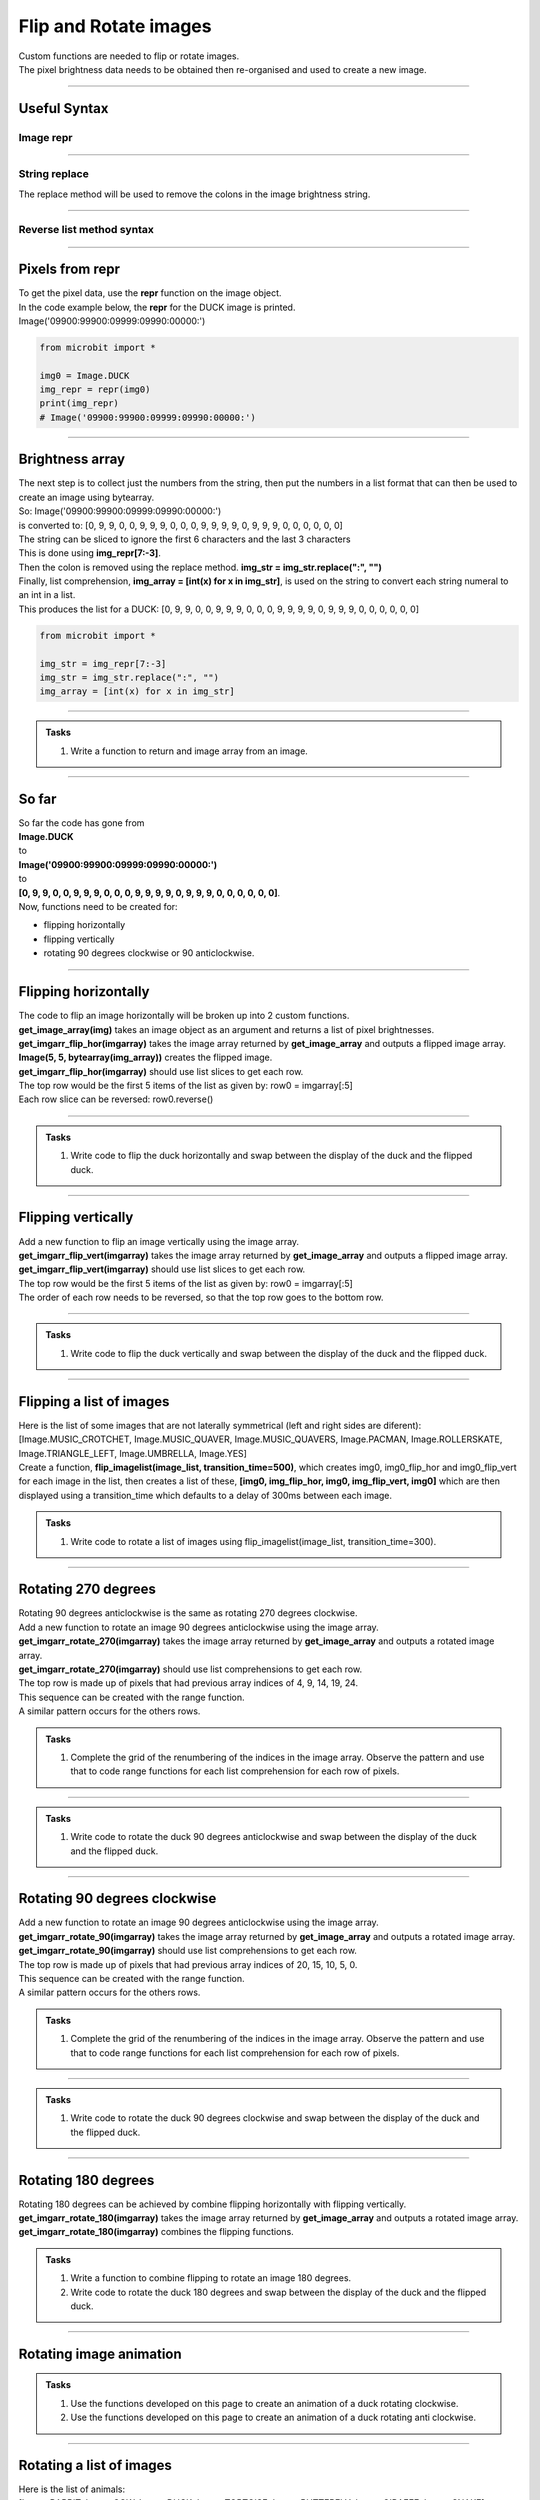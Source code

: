 ====================================================
Flip and Rotate images
====================================================

| Custom functions are needed to flip or rotate images.
| The pixel brightness data needs to be obtained then re-organised and used to create a new image.

----

Useful Syntax
------------------

Image repr
~~~~~~~~~~~

.. py:function:: repr(image)

    | Get a compact string representation of the image.
    
----

String replace
~~~~~~~~~~~~~~~~~~~~~~

| The replace method will be used to remove the colons in the image brightness string.

.. py:function:: string.replace(oldvalue, newvalue, count)

    | oldvalue	The string to search for
    | newvalue	The string to replace the old value with
    | count	Optional. A number specifying how many occurrences of the old value to be replaced. Defaults to all occurrences if omitted.

----

Reverse list method syntax
~~~~~~~~~~~~~~~~~~~~~~~~~~~~~~~~~

.. py:function:: a_list.reverse()

    | Reverses a list. No parameters are involved.

----

Pixels from repr
------------------

| To get the pixel data, use the **repr** function on the image object.
| In the code example below, the **repr** for the DUCK image is printed.
| Image('09900:99900:09999:09990:00000:')

.. code-block:: python
    
    from microbit import *
    
    img0 = Image.DUCK
    img_repr = repr(img0)
    print(img_repr)
    # Image('09900:99900:09999:09990:00000:')

----

Brightness array
------------------

| The next step is to collect just the numbers from the string, then put the numbers in a list format that can then be used to create an image using bytearray.
| So: Image('09900:99900:09999:09990:00000:')
| is converted to: [0, 9, 9, 0, 0, 9, 9, 9, 0, 0, 0, 9, 9, 9, 9, 0, 9, 9, 9, 0, 0, 0, 0, 0, 0]

| The string can be sliced to ignore the first 6 characters and the last 3 characters
| This is done using **img_repr[7:-3]**.
| Then the colon is removed using the replace method. **img_str = img_str.replace(":", "")**
| Finally, list comprehension, **img_array = [int(x) for x in img_str]**,  is used on the string to convert each string numeral to an int in a list.
| This produces the list for a DUCK: [0, 9, 9, 0, 0, 9, 9, 9, 0, 0, 0, 9, 9, 9, 9, 0, 9, 9, 9, 0, 0, 0, 0, 0, 0]

.. code-block:: python
    
    from microbit import *

    img_str = img_repr[7:-3]
    img_str = img_str.replace(":", "")
    img_array = [int(x) for x in img_str]

----

.. admonition:: Tasks

    #. Write a function to return and image array from an image.

    .. dropdown::
            :icon: codescan
            :color: primary
            :class-container: sd-dropdown-container

            .. tab-set::

                .. tab-item:: get_image_array

                    .. code-block:: python

                        from microbit import *


                        def get_image_array(img):
                            img_repr = repr(img)
                            img_str = img_repr[7:-3]
                            img_str = img_str.replace(":", "")
                            img_array = [int(x) for x in img_str]
                            return img_array

----

So far
---------

| So far the code has gone from 
| **Image.DUCK** 
| to 
| **Image('09900:99900:09999:09990:00000:')** 
| to 
| **[0, 9, 9, 0, 0, 9, 9, 9, 0, 0, 0, 9, 9, 9, 9, 0, 9, 9, 9, 0, 0, 0, 0, 0, 0]**.

| Now, functions need to be created for:
* flipping horizontally
* flipping vertically
* rotating 90 degrees clockwise or 90 anticlockwise.

----

Flipping horizontally
---------------------------

.. image:: images/flipping_horizontally.png
    :scale: 100 %
    :align: center


| The code to flip an image horizontally will be broken up into 2 custom functions.
| **get_image_array(img)** takes an image object as an argument and returns a list of pixel brightnesses.
| **get_imgarr_flip_hor(imgarray)** takes the image array returned by **get_image_array** and outputs a flipped image array.
| **Image(5, 5, bytearray(img_array))** creates the flipped image.

| **get_imgarr_flip_hor(imgarray)** should use list slices to get each row.
| The top row would be the first 5 items of the list as given by: row0 = imgarray[:5]
| Each row slice can be reversed: row0.reverse()


----

.. admonition:: Tasks

    #. Write code to flip the duck horizontally and swap between the display of the duck and the flipped duck.

    .. dropdown::
            :icon: codescan
            :color: primary
            :class-container: sd-dropdown-container

            .. tab-set::

                .. tab-item:: Q1

                    Write code to flip the duck horizontally and swap between the display of the duck and the flipped duck.

                    .. code-block:: python

                        from microbit import *


                        def get_image_array(img):
                            img_repr = repr(img)
                            img_str = img_repr[7:-3]
                            img_str = img_str.replace(":", "")
                            img_array = [int(x) for x in img_str]
                            return img_array

                        def get_imgarr_flip_hor(imgarray):
                            # get every 5 elements and reverse them
                            row0 = imgarray[:5]
                            row1 = imgarray[5:10]
                            row2 = imgarray[10:15]
                            row3 = imgarray[15:20]
                            row4 = imgarray[20:]
                            row0.reverse()
                            row1.reverse()
                            row2.reverse()
                            row3.reverse()
                            row4.reverse()
                            output_array = row0 + row1 + row2 + row3 + row4
                            return output_array
                            
                        img0 = Image.DUCK
                        img_array = get_imgarr_flip_hor(get_image_array(img0))
                        img0_flip_hor= Image(5, 5, bytearray(img_array))

                        while True:
                            display.show(img0)
                            sleep(300)
                            display.show(img0_flip_hor)
                            sleep(300)

----

Flipping vertically
---------------------------

.. image:: images/flipping_vertically.png
    :scale: 100 %
    :align: center


| Add a new function to flip an image vertically using the image array.
| **get_imgarr_flip_vert(imgarray)** takes the image array returned by **get_image_array** and outputs a flipped image array.

| **get_imgarr_flip_vert(imgarray)** should use list slices to get each row.
| The top row would be the first 5 items of the list as given by: row0 = imgarray[:5]
| The order of each row needs to be reversed, so that the top row goes to the bottom row.


----

.. admonition:: Tasks

    #. Write code to flip the duck vertically and swap between the display of the duck and the flipped duck.

    .. dropdown::
            :icon: codescan
            :color: primary
            :class-container: sd-dropdown-container

            .. tab-set::

                .. tab-item:: Q1

                    Write code to flip the duck vertically and swap between the display of the duck and the flipped duck.

                    .. code-block:: python

                        from microbit import *


                        def get_image_array(img):
                            img_repr = repr(img)
                            img_str = img_repr[7:-3]
                            img_str = img_str.replace(":", "")
                            img_array = [int(x) for x in img_str]
                            return img_array


                        def get_imgarr_flip_vert(imgarray):
                            # get every 5 elements as rows and reverse order of rows.
                            row0 = imgarray[:5]
                            row1 = imgarray[5:10]
                            row2 = imgarray[10:15]
                            row3 = imgarray[15:20]
                            row4 = imgarray[20:]
                            output_array = row4 + row3 + row2 + row1 + row0
                            return output_array


                        img0 = Image.DUCK
                        img_array = get_imgarr_flip_vert(get_image_array(img0))
                        img0_flip_vert = Image(5, 5, bytearray(img_array))

                        while True:
                            display.show(img0)
                            sleep(300)
                            display.show(img0_flip_vert)
                            sleep(300)

----

Flipping a list of images
---------------------------

| Here is the list of some images that are not laterally symmetrical (left and right sides are diferent): 
| [Image.MUSIC_CROTCHET, Image.MUSIC_QUAVER, Image.MUSIC_QUAVERS, Image.PACMAN, Image.ROLLERSKATE, Image.TRIANGLE_LEFT, Image.UMBRELLA, Image.YES]
| Create a function, **flip_imagelist(image_list, transition_time=500)**, which creates img0, img0_flip_hor and img0_flip_vert for each image in the list, then creates a list of these, **[img0, img_flip_hor, img0, img_flip_vert, img0]** which are then displayed using a transition_time which defaults to a delay of 300ms between each image.


.. admonition:: Tasks

    #. Write code to rotate a list of images using flip_imagelist(image_list, transition_time=300).

    .. dropdown::
            :icon: codescan
            :color: primary
            :class-container: sd-dropdown-container

            .. tab-set::

                .. tab-item:: Q1

                    Write code to rotate a list of images using rotate_imagelist(image_list, transition_time=500).

                    .. code-block:: python

                        from microbit import 


                        def get_image_array(img=Image.DUCK):
                            img_repr = repr(img)
                            img_str = img_repr[7:-3]
                            img_str = img_str.replace(":", "")
                            img_array = [int(x) for x in img_str]
                            return img_array


                        def get_imgarr_flip_hor(imgarray):
                            # get every 5 elements and reverse them in each row
                            row0 = imgarray[:5]
                            row1 = imgarray[5:10]
                            row2 = imgarray[10:15]
                            row3 = imgarray[15:20]
                            row4 = imgarray[20:]
                            row0.reverse()
                            row1.reverse()
                            row2.reverse()
                            row3.reverse()
                            row4.reverse()
                            output_array = row0 + row1 + row2 + row3 + row4
                            return output_array


                        def get_imgarr_flip_vert(imgarray):
                            # get every 5 elements as rows and reverse order of rows.
                            row0 = imgarray[:5]
                            row1 = imgarray[5:10]
                            row2 = imgarray[10:15]
                            row3 = imgarray[15:20]
                            row4 = imgarray[20:]
                            output_array = row4 + row3 + row2 + row1 + row0
                            return output_array


                        object_images = [
                            Image.MUSIC_CROTCHET,
                            Image.MUSIC_QUAVER,
                            Image.MUSIC_QUAVERS,
                            Image.PACMAN,
                            Image.ROLLERSKATE,
                            Image.TRIANGLE_LEFT,
                            Image.UMBRELLA,
                            Image.YES,
                        ]


                        def flip_imagelist(image_list, transition_time=500):
                            for img in image_list:
                                img0 = img
                                img_flip_hor = Image(5, 5, bytearray(get_imgarr_flip_hor(get_image_array(img0))))
                                img_flip_vert = Image(5, 5, bytearray(get_imgarr_flip_vert(get_image_array(img0))))
                                img_seq = [img0, img_flip_hor, img0, img_flip_vert, img0]
                                display.show(img_seq, delay=transition_time)


                        while True:
                            flip_imagelist(object_images)

----

Rotating 270 degrees
-------------------------------------

.. image:: images/rotating_270.png
    :scale: 100 %
    :align: center


| Rotating 90 degrees anticlockwise is the same as rotating 270 degrees clockwise.
| Add a new function to rotate an image 90 degrees anticlockwise using the image array.


| **get_imgarr_rotate_270(imgarray)** takes the image array returned by **get_image_array** and outputs a rotated image array.

| **get_imgarr_rotate_270(imgarray)** should use list comprehensions to get each row.
| The top row is made up of pixels that had previous array indices of 4, 9, 14, 19, 24.
| This sequence can be created with the range function.
| A similar pattern occurs for the others rows.

.. admonition:: Tasks

    #. Complete the grid of the renumbering of the indices in the image array. Observe the pattern and use that to code range functions for each list comprehension for each row of pixels.

    .. image:: images/rotate_270_arrayQ.png
        :scale: 100 %
        :align: center  

    .. dropdown::
            :icon: codescan
            :color: primary
            :class-container: sd-dropdown-container

            .. tab-set::

                .. tab-item:: Q1

                    Complete the grid of the renumbering of the indices in the image array. Observe the pattern and use that to code range functions for each list comprehension for each row of pixels.

                    .. image:: images/rotate_270_array.png
                        :scale: 100 %
                        :align: center

----

.. admonition:: Tasks

    #. Write code to rotate the duck 90 degrees anticlockwise and swap between the display of the duck and the flipped duck.

    .. dropdown::
            :icon: codescan
            :color: primary
            :class-container: sd-dropdown-container

            .. tab-set::

                .. tab-item:: Q1

                   Write code to rotate the duck 90 degrees anticlockwise and swap between the display of the duck and the flipped duck.

                    .. code-block:: python

                        from microbit import *


                        def get_image_array(img):
                            img_repr = repr(img)
                            img_str = img_repr[7:-3]
                            img_str = img_str.replace(":", "")
                            img_array = [int(x) for x in img_str]
                            return img_array


                        def get_imgarr_rotate_270(imgarray):
                            # 4, 9, 14, 19, 24;; 3, 8, 13, 18, 23.
                            row0 = [imgarray[x] for x in range(4, 25, 5)]
                            row1 = [imgarray[x] for x in range(3, 25, 5)]
                            row2 = [imgarray[x] for x in range(2, 25, 5)]
                            row3 = [imgarray[x] for x in range(1, 25, 5)]
                            row4 = [imgarray[x] for x in range(0, 25, 5)]
                            output_array = row0 + row1 + row2 + row3 + row4
                            return output_array


                        img0 = Image.DUCK
                        img_array = get_imgarr_rotate_270(get_image_array(img0))
                        img270 = Image(5, 5, bytearray(img_array))

                        while True:
                            display.show(img0)
                            sleep(300)
                            display.show(img270)
                            sleep(300)

----

Rotating 90 degrees clockwise
-------------------------------------

.. image:: images/rotating_90.png
    :scale: 100 %
    :align: center


| Add a new function to rotate an image 90 degrees anticlockwise using the image array.

| **get_imgarr_rotate_90(imgarray)** takes the image array returned by **get_image_array** and outputs a rotated image array.

| **get_imgarr_rotate_90(imgarray)** should use list comprehensions to get each row.
| The top row is made up of pixels that had previous array indices of 20, 15, 10, 5, 0.
| This sequence can be created with the range function.
| A similar pattern occurs for the others rows.


.. admonition:: Tasks

    #. Complete the grid of the renumbering of the indices in the image array. Observe the pattern and use that to code range functions for each list comprehension for each row of pixels.

    .. image:: images/rotate_90_arrayQ.png
        :scale: 100 %
        :align: center  

    .. dropdown::
            :icon: codescan
            :color: primary
            :class-container: sd-dropdown-container

            .. tab-set::

                .. tab-item:: Q1

                    Complete the grid of the renumbering of the indices in the image array. Observe the pattern and use that to code range functions for each list comprehension for each row of pixels.

                    .. image:: images/rotate_90_array.png
                        :scale: 100 %
                        :align: center

----

.. admonition:: Tasks

    #. Write code to rotate the duck 90 degrees clockwise and swap between the display of the duck and the flipped duck.

    .. dropdown::
            :icon: codescan
            :color: primary
            :class-container: sd-dropdown-container

            .. tab-set::

                .. tab-item:: Q1

                    Write code to rotate the duck 90 degrees clockwise and swap between the display of the duck and the flipped duck.

                    .. code-block:: python

                        from microbit import *


                        def get_image_array(img):
                            img_repr = repr(img)
                            img_str = img_repr[7:-3]
                            img_str = img_str.replace(":", "")
                            img_array = [int(x) for x in img_str]
                            return img_array


                        def get_imgarr_rotate_90(imgarray):
                            # 20,15,10,5,0;;21,16,11,6,1...
                            row0 = [imgarray[x] for x in range(20, -1, -5)]
                            row1 = [imgarray[x] for x in range(21, -1, -5)]
                            row2 = [imgarray[x] for x in range(22, -1, -5)]
                            row3 = [imgarray[x] for x in range(23, -1, -5)]
                            row4 = [imgarray[x] for x in range(24, -1, -5)]
                            output_array = row0 + row1 + row2 + row3 + row4
                            return output_array


                        img0 = Image.DUCK
                        img_array = get_imgarr_rotate_90(get_image_array(img0))
                        img90 = Image(5, 5, bytearray(img_array))

                        while True:
                            display.show(img0)
                            sleep(300)
                            display.show(img90)
                            sleep(300)


----

Rotating 180 degrees
------------------------------------

| Rotating 180 degrees can be achieved by combine flipping horizontally with flipping vertically.

| **get_imgarr_rotate_180(imgarray)** takes the image array returned by **get_image_array** and outputs a rotated image array.
| **get_imgarr_rotate_180(imgarray)** combines the flipping functions.


.. admonition:: Tasks

    #. Write a function to combine flipping to rotate an image 180 degrees.
    #. Write code to rotate the duck 180 degrees and swap between the display of the duck and the flipped duck. 

    .. dropdown::
            :icon: codescan
            :color: primary
            :class-container: sd-dropdown-container

            .. tab-set::

                .. tab-item:: Q1

                    .. code-block:: python

                        from microbit import *

                            def get_imgarr_rotate_180(imgarray):
                                return get_imgarr_flip_vert(get_imgarr_flip_hor(imgarray))

                .. tab-item:: Q2

                    .. code-block:: python

                        from microbit import *


                        def get_image_array(img=Image.DUCK):
                            img_repr = repr(img)
                            img_str = img_repr[7:-3]
                            img_str = img_str.replace(":", "")
                            img_array = [int(x) for x in img_str]
                            return img_array


                        def get_imgarr_flip_hor(imgarray):
                            # get every 5 elements and reverse them in each row
                            row0 = imgarray[:5]
                            row1 = imgarray[5:10]
                            row2 = imgarray[10:15]
                            row3 = imgarray[15:20]
                            row4 = imgarray[20:]
                            row0.reverse()
                            row1.reverse()
                            row2.reverse()
                            row3.reverse()
                            row4.reverse()
                            output_array = row0 + row1 + row2 + row3 + row4
                            return output_array


                        def get_imgarr_flip_vert(imgarray):
                            # get every 5 elements as rows and reverse order of rows.
                            row0 = imgarray[:5]
                            row1 = imgarray[5:10]
                            row2 = imgarray[10:15]
                            row3 = imgarray[15:20]
                            row4 = imgarray[20:]
                            output_array = row4 + row3 + row2 + row1 + row0
                            return output_array


                        def get_imgarr_rotate_180(imgarray):
                            return get_imgarr_flip_vert(get_imgarr_flip_hor(imgarray))


                        img0 = Image.DUCK
                        img180 = Image(5, 5, bytearray(get_imgarr_rotate_180(get_image_array(img0))))


                        while True:
                            display.show(img0)
                            sleep(800)
                            display.show(img180)
                            sleep(800)

----

Rotating image animation
---------------------------

.. image:: images/duck_clockwise.gif
    :scale: 60 %
    :align: center


.. admonition:: Tasks

    #. Use the functions developed on this page to create an animation of a duck rotating clockwise.
    #. Use the functions developed on this page to create an animation of a duck rotating anti clockwise.

    .. dropdown::
            :icon: codescan
            :color: primary
            :class-container: sd-dropdown-container

            .. tab-set::

                .. tab-item:: Q1

                    Use the functions developed on this page to create an animation of a duck rotating clockwise.

                    .. code-block:: python

                        from microbit import *


                        def get_image_array(img=Image.DUCK):
                            img_repr = repr(img)
                            img_str = img_repr[7:-3]
                            img_str = img_str.replace(":", "")
                            img_array = [int(x) for x in img_str]
                            return img_array


                        def get_imgarr_flip_hor(imgarray):
                            # get every 5 elements and reverse them in each row
                            row0 = imgarray[:5]
                            row1 = imgarray[5:10]
                            row2 = imgarray[10:15]
                            row3 = imgarray[15:20]
                            row4 = imgarray[20:]
                            row0.reverse()
                            row1.reverse()
                            row2.reverse()
                            row3.reverse()
                            row4.reverse()
                            output_array = row0 + row1 + row2 + row3 + row4
                            return output_array


                        def get_imgarr_flip_vert(imgarray):
                            # get every 5 elements as rows and reverse order of rows.
                            row0 = imgarray[:5]
                            row1 = imgarray[5:10]
                            row2 = imgarray[10:15]
                            row3 = imgarray[15:20]
                            row4 = imgarray[20:]
                            output_array = row4 + row3 + row2 + row1 + row0
                            return output_array


                        def get_imgarr_rotate_270(imgarray):
                            # 4, 9, 14, 19, 24;; 3, 8, 13, 18, 23.
                            row0 = [imgarray[x] for x in range(4, 25, 5)]
                            row1 = [imgarray[x] for x in range(3, 25, 5)]
                            row2 = [imgarray[x] for x in range(2, 25, 5)]
                            row3 = [imgarray[x] for x in range(1, 25, 5)]
                            row4 = [imgarray[x] for x in range(0, 25, 5)]
                            output_array = row0 + row1 + row2 + row3 + row4
                            return output_array


                        def get_imgarr_rotate_90(imgarray):
                            # 20,15,10,5,0;;21,16,11,6,1...
                            row0 = [imgarray[x] for x in range(20, -1, -5)]
                            row1 = [imgarray[x] for x in range(21, -1, -5)]
                            row2 = [imgarray[x] for x in range(22, -1, -5)]
                            row3 = [imgarray[x] for x in range(23, -1, -5)]
                            row4 = [imgarray[x] for x in range(24, -1, -5)]
                            output_array = row0 + row1 + row2 + row3 + row4
                            return output_array
                            
                        def get_imgarr_rotate_180(imgarray):
                            return get_imgarr_flip_vert(get_imgarr_flip_hor(imgarray))


                        img0 = Image.DUCK
                        img90 = Image(5, 5, bytearray(get_imgarr_rotate_90(get_image_array(img0))))
                        img180 = Image(5, 5, bytearray(get_imgarr_rotate_180(get_image_array(img0))))
                        img270 = Image(5, 5, bytearray(get_imgarr_rotate_270(get_image_array(img0))))
                        

                        img_seq = [img0, img90, img180, img270]
                        while True:
                            display.show(img_seq, delay=400)


                .. tab-item:: Q2

                    Use the functions developed on this page to create an animation of a duck rotating anti clockwise.

                    .. code-block:: python

                        from microbit import *


                        def get_image_array(img=Image.DUCK):
                            img_repr = repr(img)
                            img_str = img_repr[7:-3]
                            img_str = img_str.replace(":", "")
                            img_array = [int(x) for x in img_str]
                            return img_array


                        def get_imgarr_flip_hor(imgarray):
                            # get every 5 elements and reverse them in each row
                            row0 = imgarray[:5]
                            row1 = imgarray[5:10]
                            row2 = imgarray[10:15]
                            row3 = imgarray[15:20]
                            row4 = imgarray[20:]
                            row0.reverse()
                            row1.reverse()
                            row2.reverse()
                            row3.reverse()
                            row4.reverse()
                            output_array = row0 + row1 + row2 + row3 + row4
                            return output_array


                        def get_imgarr_flip_vert(imgarray):
                            # get every 5 elements as rows and reverse order of rows.
                            row0 = imgarray[:5]
                            row1 = imgarray[5:10]
                            row2 = imgarray[10:15]
                            row3 = imgarray[15:20]
                            row4 = imgarray[20:]
                            output_array = row4 + row3 + row2 + row1 + row0
                            return output_array


                        def get_imgarr_rotate_270(imgarray):
                            # 4, 9, 14, 19, 24;; 3, 8, 13, 18, 23.
                            row0 = [imgarray[x] for x in range(4, 25, 5)]
                            row1 = [imgarray[x] for x in range(3, 25, 5)]
                            row2 = [imgarray[x] for x in range(2, 25, 5)]
                            row3 = [imgarray[x] for x in range(1, 25, 5)]
                            row4 = [imgarray[x] for x in range(0, 25, 5)]
                            output_array = row0 + row1 + row2 + row3 + row4
                            return output_array


                        def get_imgarr_rotate_90(imgarray):
                            # 20,15,10,5,0;;21,16,11,6,1...
                            row0 = [imgarray[x] for x in range(20, -1, -5)]
                            row1 = [imgarray[x] for x in range(21, -1, -5)]
                            row2 = [imgarray[x] for x in range(22, -1, -5)]
                            row3 = [imgarray[x] for x in range(23, -1, -5)]
                            row4 = [imgarray[x] for x in range(24, -1, -5)]
                            output_array = row0 + row1 + row2 + row3 + row4
                            return output_array
                            
                        def get_imgarr_rotate_180(imgarray):
                            return get_imgarr_flip_vert(get_imgarr_flip_hor(imgarray))


                        img0 = Image.DUCK
                        img90 = Image(5, 5, bytearray(get_imgarr_rotate_90(get_image_array(img0))))
                        img180 = Image(5, 5, bytearray(get_imgarr_rotate_180(get_image_array(img0))))
                        img270 = Image(5, 5, bytearray(get_imgarr_rotate_270(get_image_array(img0))))
                        

                        img_seq = [img0, img270, img180, img90]
                        while True:
                            display.show(img_seq, delay=400)

----

Rotating a list of images
---------------------------

| Here is the list of animals: 
| [Image.RABBIT, Image.COW, Image.DUCK, Image.TORTOISE, Image.BUTTERFLY, Image.GIRAFFE, Image.SNAKE]
| Create a function, **rotate_imagelist(image_list, transition_time=500)**, which creates img0, img90, img180 and img270 for each image in the list, then creates a list of these which are then displayed using a transition_time which defaults to 500ms.


.. admonition:: Tasks

    #. Write code to rotate a list of images using rotate_imagelist(image_list, transition_time=500).

    .. dropdown::
            :icon: codescan
            :color: primary
            :class-container: sd-dropdown-container

            .. tab-set::

                .. tab-item:: Q1

                    Write code to rotate a list of images using rotate_imagelist(image_list, transition_time=500).

                    .. code-block:: python

                        from microbit import *


                        def get_image_array(img=Image.DUCK):
                            img_repr = repr(img)
                            img_str = img_repr[7:-3]
                            img_str = img_str.replace(":", "")
                            img_array = [int(x) for x in img_str]
                            return img_array


                        def get_imgarr_flip_hor(imgarray):
                            # get every 5 elements and reverse them in each row
                            row0 = imgarray[:5]
                            row1 = imgarray[5:10]
                            row2 = imgarray[10:15]
                            row3 = imgarray[15:20]
                            row4 = imgarray[20:]
                            row0.reverse()
                            row1.reverse()
                            row2.reverse()
                            row3.reverse()
                            row4.reverse()
                            output_array = row0 + row1 + row2 + row3 + row4
                            return output_array


                        def get_imgarr_flip_vert(imgarray):
                            # get every 5 elements as rows and reverse order of rows.
                            row0 = imgarray[:5]
                            row1 = imgarray[5:10]
                            row2 = imgarray[10:15]
                            row3 = imgarray[15:20]
                            row4 = imgarray[20:]
                            output_array = row4 + row3 + row2 + row1 + row0
                            return output_array


                        def get_imgarr_rotate_270(imgarray):
                            # 4, 9, 14, 19, 24;; 3, 8, 13, 18, 23.
                            row0 = [imgarray[x] for x in range(4, 25, 5)]
                            row1 = [imgarray[x] for x in range(3, 25, 5)]
                            row2 = [imgarray[x] for x in range(2, 25, 5)]
                            row3 = [imgarray[x] for x in range(1, 25, 5)]
                            row4 = [imgarray[x] for x in range(0, 25, 5)]
                            output_array = row0 + row1 + row2 + row3 + row4
                            return output_array


                        def get_imgarr_rotate_90(imgarray):
                            # 20,15,10,5,0;;21,16,11,6,1...
                            row0 = [imgarray[x] for x in range(20, -1, -5)]
                            row1 = [imgarray[x] for x in range(21, -1, -5)]
                            row2 = [imgarray[x] for x in range(22, -1, -5)]
                            row3 = [imgarray[x] for x in range(23, -1, -5)]
                            row4 = [imgarray[x] for x in range(24, -1, -5)]
                            output_array = row0 + row1 + row2 + row3 + row4
                            return output_array


                        def get_imgarr_rotate_180(imgarray):
                            return get_imgarr_flip_vert(get_imgarr_flip_hor(imgarray))


                        animal_images = [
                            Image.RABBIT,
                            Image.COW,
                            Image.DUCK,
                            Image.TORTOISE,
                            Image.BUTTERFLY,
                            Image.GIRAFFE,
                            Image.SNAKE,
                        ]


                        def rotate_imagelist(image_list, transition_time=500):
                            for img in image_list:
                                img0 = img
                                img180 = Image(5, 5, bytearray(get_imgarr_rotate_180(get_image_array(img0))))
                                img270 = Image(5, 5, bytearray(get_imgarr_rotate_270(get_image_array(img0))))
                                img90 = Image(5, 5, bytearray(get_imgarr_rotate_90(get_image_array(img0))))
                                img_seq = [img0, img90, img180, img270]
                                display.show(img_seq, delay=transition_time)


                        while True:
                            rotate_imagelist(animal_images)

